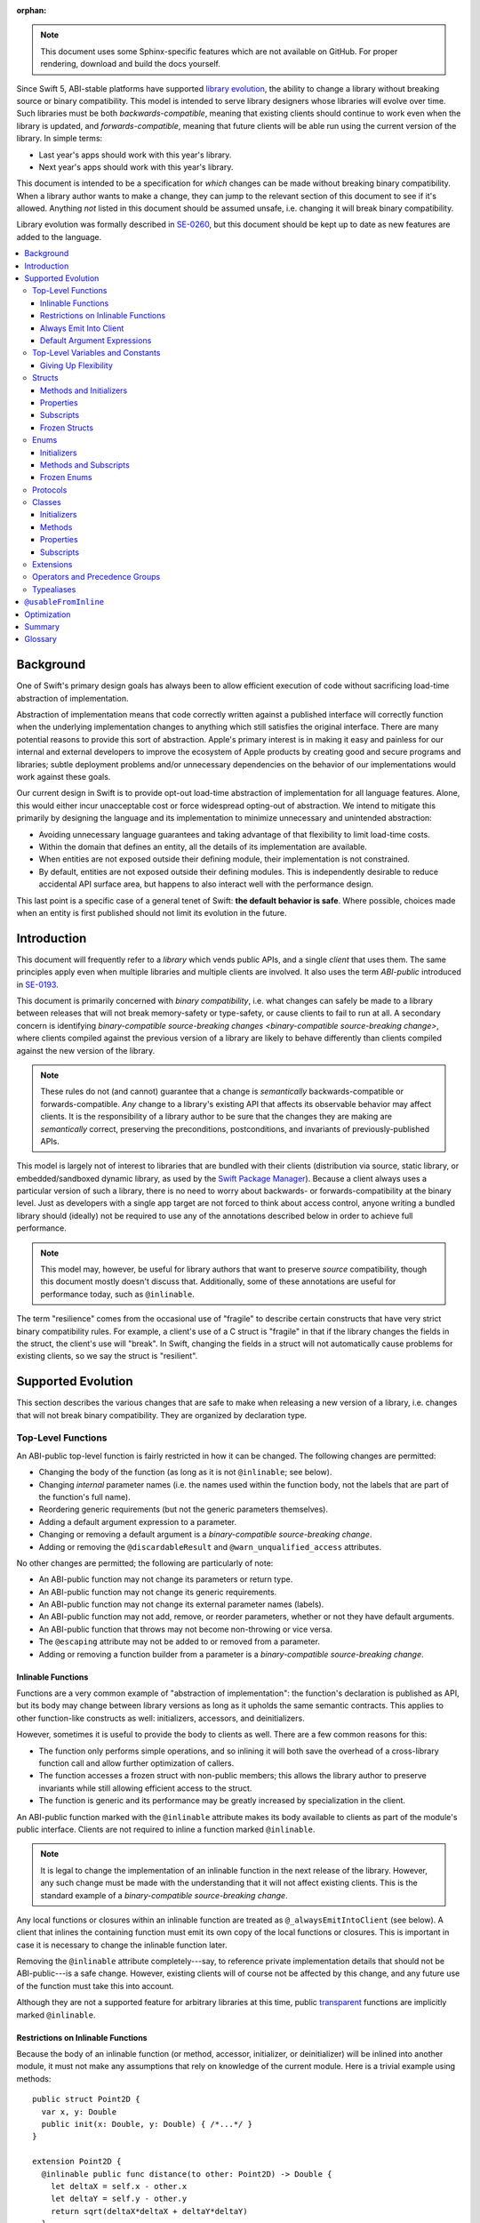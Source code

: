 :orphan:

.. default-role:: term
.. title:: Library Evolution Support in Swift ("Resilience")

.. note::

    This document uses some Sphinx-specific features which are not available on
    GitHub. For proper rendering, download and build the docs yourself.

Since Swift 5, ABI-stable platforms have supported `library evolution`_, the
ability to change a library without breaking source or binary compatibility.
This model is intended to serve library designers whose libraries will evolve
over time. Such libraries must be both `backwards-compatible`, meaning that
existing clients should continue to work even when the library is updated, and
`forwards-compatible`, meaning that future clients will be able run using the
current version of the library. In simple terms:

- Last year's apps should work with this year's library.
- Next year's apps should work with this year's library.

This document is intended to be a specification for *which* changes can be made
without breaking binary compatibility. When a library author wants to make a
change, they can jump to the relevant section of this document to see if it's
allowed. Anything *not* listed in this document should be assumed unsafe, i.e.
changing it will break binary compatibility.

Library evolution was formally described in `SE-0260 <SE0260_>`_, but this
document should be kept up to date as new features are added to the language.

.. _library evolution: https://swift.org/blog/abi-stability-and-more/
.. _SE0260: https://github.com/apple/swift-evolution/blob/master/proposals/0260-library-evolution.md

.. contents:: :local:


Background
==========

One of Swift's primary design goals has always been to allow efficient
execution of code without sacrificing load-time abstraction of implementation.

Abstraction of implementation means that code correctly written against a
published interface will correctly function when the underlying implementation
changes to anything which still satisfies the original interface. There are
many potential reasons to provide this sort of abstraction. Apple's primary
interest is in making it easy and painless for our internal and external
developers to improve the ecosystem of Apple products by creating good and
secure programs and libraries; subtle deployment problems and/or unnecessary
dependencies on the behavior of our implementations would work against these
goals.

Our current design in Swift is to provide opt-out load-time abstraction of
implementation for all language features. Alone, this would either incur
unacceptable cost or force widespread opting-out of abstraction. We intend to
mitigate this primarily by designing the language and its implementation to
minimize unnecessary and unintended abstraction:

* Avoiding unnecessary language guarantees and taking advantage of that
  flexibility to limit load-time costs.

* Within the domain that defines an entity, all the details of its
  implementation are available.

* When entities are not exposed outside their defining module, their
  implementation is not constrained.

* By default, entities are not exposed outside their defining modules. This is
  independently desirable to reduce accidental API surface area, but happens to
  also interact well with the performance design.

This last point is a specific case of a general tenet of Swift: **the default
behavior is safe**. Where possible, choices made when an entity is first
published should not limit its evolution in the future.


Introduction
============

This document will frequently refer to a *library* which vends public APIs, and
a single *client* that uses them. The same principles apply even when multiple
libraries and multiple clients are involved. It also uses the term `ABI-public`
introduced in `SE-0193 <SE0193_>`_.

This document is primarily concerned with `binary compatibility`, i.e. what
changes can safely be made to a library between releases that will not break
memory-safety or type-safety, or cause clients to fail to run at all. A
secondary concern is identifying `binary-compatible source-breaking changes
<binary-compatible source-breaking change>`, where clients compiled against the
previous version of a library are likely to behave differently than clients
compiled against the new version of the library.

.. note::

    These rules do not (and cannot) guarantee that a change is *semantically*
    backwards-compatible or forwards-compatible. *Any* change to a library's
    existing API that affects its observable behavior may affect clients. It is
    the responsibility of a library author to be sure that the changes they are
    making are *semantically* correct, preserving the preconditions,
    postconditions, and invariants of previously-published APIs.

This model is largely not of interest to libraries that are bundled with their
clients (distribution via source, static library, or embedded/sandboxed dynamic
library, as used by the `Swift Package Manager`_). Because a client always uses
a particular version of such a library, there is no need to worry about
backwards- or forwards-compatibility at the binary level. Just as developers
with a single app target are not forced to think about access control, anyone
writing a bundled library should (ideally) not be required to use any of the
annotations described below in order to achieve full performance.

.. _SE0193: https://github.com/apple/swift-evolution/blob/master/proposals/0193-cross-module-inlining-and-specialization.md
.. _Swift Package Manager: https://swift.org/package-manager/

.. note::

    This model may, however, be useful for library authors that want to
    preserve *source* compatibility, though this document mostly doesn't
    discuss that. Additionally, some of these annotations are useful for
    performance today, such as ``@inlinable``.

The term "resilience" comes from the occasional use of "fragile" to describe
certain constructs that have very strict binary compatibility rules. For
example, a client's use of a C struct is "fragile" in that if the library
changes the fields in the struct, the client's use will "break". In Swift,
changing the fields in a struct will not automatically cause problems for
existing clients, so we say the struct is "resilient".


Supported Evolution
===================

This section describes the various changes that are safe to make when releasing
a new version of a library, i.e. changes that will not break binary
compatibility. They are organized by declaration type.

Top-Level Functions
~~~~~~~~~~~~~~~~~~~

An ABI-public top-level function is fairly restricted in how it can be changed.
The following changes are permitted:

- Changing the body of the function (as long as it is not ``@inlinable``; see
  below).
- Changing *internal* parameter names (i.e. the names used within the function
  body, not the labels that are part of the function's full name).
- Reordering generic requirements (but not the generic parameters themselves).
- Adding a default argument expression to a parameter.
- Changing or removing a default argument is a `binary-compatible
  source-breaking change`.
- Adding or removing the ``@discardableResult`` and ``@warn_unqualified_access``
  attributes.

No other changes are permitted; the following are particularly of note:

- An ABI-public function may not change its parameters or return type.
- An ABI-public function may not change its generic requirements.
- An ABI-public function may not change its external parameter names (labels).
- An ABI-public function may not add, remove, or reorder parameters, whether or
  not they have default arguments.
- An ABI-public function that throws may not become non-throwing or vice versa.
- The ``@escaping`` attribute may not be added to or removed from a parameter.
- Adding or removing a function builder from a parameter is a
  `binary-compatible source-breaking change`.


Inlinable Functions
-------------------

Functions are a very common example of "abstraction of implementation": the
function's declaration is published as API, but its body may change between
library versions as long as it upholds the same semantic contracts. This
applies to other function-like constructs as well: initializers, accessors, and
deinitializers.

However, sometimes it is useful to provide the body to clients as well. There
are a few common reasons for this:

- The function only performs simple operations, and so inlining it will both
  save the overhead of a cross-library function call and allow further
  optimization of callers.

- The function accesses a frozen struct with non-public members; this
  allows the library author to preserve invariants while still allowing
  efficient access to the struct.

- The function is generic and its performance may be greatly increased by
  specialization in the client.

An ABI-public function marked with the ``@inlinable`` attribute makes its body
available to clients as part of the module's public interface. Clients are not
required to inline a function marked ``@inlinable``.

.. note::

    It is legal to change the implementation of an inlinable function in the
    next release of the library. However, any such change must be made with the
    understanding that it will not affect existing clients. This is the
    standard example of a `binary-compatible source-breaking change`.

Any local functions or closures within an inlinable function are treated as
``@_alwaysEmitIntoClient`` (see below). A client that inlines the containing
function must emit its own copy of the local functions or closures. This is
important in case it is necessary to change the inlinable function later.

Removing the ``@inlinable`` attribute completely---say, to reference private
implementation details that should not be ABI-public---is a safe change.
However, existing clients will of course not be affected by this change, and
any future use of the function must take this into account.

Although they are not a supported feature for arbitrary libraries at this time,
public `transparent`_ functions are implicitly marked ``@inlinable``.

.. _transparent: https://github.com/apple/swift/blob/master/docs/TransparentAttr.md


Restrictions on Inlinable Functions
-----------------------------------

Because the body of an inlinable function (or method, accessor, initializer,
or deinitializer) will be inlined into another module, it must not make any
assumptions that rely on knowledge of the current module. Here is a trivial
example using methods::

    public struct Point2D {
      var x, y: Double
      public init(x: Double, y: Double) { /*...*/ }
    }

    extension Point2D {
      @inlinable public func distance(to other: Point2D) -> Double {
        let deltaX = self.x - other.x
        let deltaY = self.y - other.y
        return sqrt(deltaX*deltaX + deltaY*deltaY)
      }
    }

As written, this ``distance`` method is not safe to inline. The next release
of the library could very well replace the implementation of ``Point2D`` with a
polar representation::

    public struct Point2D {
      var r, theta: Double
      public init(x: Double, y: Double) { /*...*/ }
    }

and the ``x`` and ``y`` properties have now disappeared. To avoid this, the
bodies of inlinable functions have the following restrictions (enforced by the
compiler):

- They may not define any local types.

- They must not reference any ``private`` or ``fileprivate`` entities.

- They must not reference any ``internal`` entities except for those that have
  been declared ``@usableFromInline`` or ``@inlinable``.


Always Emit Into Client
-----------------------

A function, computed property or subscript annotated as ``@_alwaysEmitIntoClient``
is similar to an ``@inlinable`` declaration, except the declaration is
not part of the module's ABI, meaning that the client must always emit
their own copy.

As a result, removing a declaration annotated as ``@_alwaysEmitIntoClient``
is a binary-compatible source-breaking change.

.. admonition:: TODO

    The implementation of ``@_alwaysEmitIntoClient`` is incomplete and
    should probably graduate to having its own evolution proposal.

Default Argument Expressions
----------------------------

Default argument expressions for functions that are ABI-public are implicitly
``@_alwaysEmitIntoClient``. They are subject to the same restrictions as
inlinable functions except that they also must not reference any non-``public``
entities, even if they are ``@usableFromInline`` or ``@inlinable``. This is to
make sure a default argument expression can always be written explicitly by a
caller.


Top-Level Variables and Constants
~~~~~~~~~~~~~~~~~~~~~~~~~~~~~~~~~

Given an ABI-public module-scope variable declared with ``var``, the following
changes are permitted:

- Adding (but not removing) a public setter to a computed variable.
- Adding or removing a non-ABI-public setter.
- Changing from a stored variable to a computed variable, or vice versa, as
  long as a previously ABI-public setter is not removed.
- As a special case of the above, adding or removing ``lazy`` from a stored
  property.
- Changing the body of an accessor, if the property is not marked ``@inlinable``
  (see below).
- Adding or removing an observing accessor (``willSet`` or ``didSet``) to/from
  an existing variable. This is effectively the same as modifying the body of a
  setter.
- Changing the initial value of a stored variable.
- Adding or removing ``weak`` to/from a variable with ``Optional`` type.
- Adding or removing ``unowned`` to/from a variable.
- Adding or removing ``@NSCopying`` to/from a variable.
- If the variable is get-only, or if it has a non-ABI-public setter, it may be
  replaced by a ``let`` constant.
- Adding a property wrapper to a variable, or changing from one property
  wrapper to another, as long as an ABI-public setter or projected value
  (``$foo``) is not removed
- Removing a property wrapper from a variable, as long as the property wrapper
  didn't have a projected value (``$foo``).

For an ABI-public module-scope constant declared with ``let``, the following
changes are permitted:

- Changing the value of the constant.
- Replacing the constant with a variable.


Giving Up Flexibility
---------------------

Top-level computed variables can be marked ``@inlinable`` just like functions.
This restricts changes a fair amount:

- Adding an ABI-public setter to a computed variable is still permitted.
- Adding or removing a non-ABI-public setter is still permitted.
- Changing the body of an accessor is a `binary-compatible source-breaking
  change`.

Any inlinable accessors must follow the rules for `inlinable functions`_, as
described above.


Structs
~~~~~~~

Swift structs are a little more flexible than their C counterparts. By default,
the following changes are permitted:

- Reordering any existing members, including stored properties (unless the
  struct is marked ``@frozen``; see below).
- Adding any new members, including stored properties.
- Changing existing properties from stored to computed or vice versa (unless the
  struct is marked ``@frozen``; see below).
- As a special case of the above, adding or removing ``lazy`` from a stored
  property.
- Changing the body of any methods, initializers, or accessors.
- Adding or removing an observing accessor (``willSet`` or ``didSet``) to/from
  an existing property (unless the struct is marked ``@frozen``; see below).
  This is effectively the same as modifying the body of a setter.
- Removing any non-ABI-public members, including stored properties.
- Adding a conformance to an ABI-public protocol *that was introduced in the
  same release* (see below).
- Adding or removing a conformance to a non-ABI-public protocol.
- Adding ``@dynamicCallable`` to the struct.

The important most aspect of a Swift struct is its value semantics, not its
layout. Note that adding a stored property to a struct is *not* a breaking
change even with Swift's synthesis of memberwise and no-argument initializers;
these initializers are always ``internal`` and thus not exposed to clients
outside the module.

It is not safe to add or remove ``mutating`` or ``nonmutating`` from a member
or accessor within a struct.

If a conformance is added to a type in version 1.1 of a library, it's important
that it isn't accessed in version 1.0. This means that it is only safe to add
new conformances to ABI-public protocols when the protocol is introduced, and
not after. If the protocol comes from a separate module, there is no safe way
to conform to it.

.. admonition:: TODO

    Coming up with a way to do this, either with availability annotations for
    protocol conformances or a way to emit a fallback copy of the conformance
    for clients on older library versions to use, is highly desired.


Methods and Initializers
------------------------

For the most part struct methods and initializers are treated exactly like
top-level functions. They permit all of the same modifications and can also be
marked ``@inlinable``, with the same restrictions.

Inlinable initializers must always delegate to another initializer or assign an
entire value to ``self``, since new properties may be added between new
releases. For the same reason, initializers declared outside of the struct's
module must always delegate to another initializer or assign to ``self``. This
is enforced by the compiler.


Properties
----------

Struct properties behave largely the same as top-level variables and constants.
They permit all of the same modifications, and also allow adding or removing an
initial value entirely.


Subscripts
----------

Subscripts behave largely the same as properties, except that there are no
stored subscripts. This means that the following changes are permitted:

- Adding (but not removing) a public setter.
- Adding or removing a non-ABI-public setter.
- Changing the body of an accessor.
- Changing index parameter internal names (i.e. the names used within the
  accessor bodies, not the labels that are part of the subscript's full name).
- Reordering generic requirements (but not the generic parameters themselves).
- Adding a default argument expression to an index parameter.
- Changing or removing a default argument is a `binary-compatible
  source-breaking change`.

Like properties, subscripts can be marked ``@inlinable``, which makes
changing the body of an accessor a `binary-compatible source-breaking change`.
Any inlinable accessors must follow the rules for `inlinable functions`_, as
described above.


Frozen Structs
--------------

To opt out of this flexibility, a struct may be marked ``@frozen``. This
promises that no stored properties will be added to or removed from the struct,
even non-ABI-public ones, and allows the compiler to optimize as such. These
stored properties also must not have any observing accessors. In effect:

- Reordering stored instance properties (public or non-public) is not permitted.
  Reordering all other members is still permitted.
- Adding new stored instance properties (public or non-public) is not permitted.
  Adding any other new members is still permitted.
- Changing existing instance properties from stored to computed or
  vice versa is not permitted.
- Similarly, adding or removing ``lazy`` from a stored property is not
  permitted.
- Changing the body of any *existing* methods, initializers, or computed
  property accessors is still permitted.
- Adding observing accessors to any stored instance properties (public or
  non-public) is not permitted (and is checked by the compiler).
- Removing stored instance properties is not permitted. Removing any other
  non-ABI-public members is still permitted.
- Adding a new protocol conformance is still permitted, per the usual
  restrictions.
- Removing conformances to non-ABI-public protocols is still permitted.
- Adding, changing, or removing property wrappers is not permitted.

Additionally, if the type of any stored instance property includes a struct or
enum, that struct or enum must be ABI-public. This includes generic parameters,
members of tuples, and property wrappers for stored instance properties.

.. note::

    The above restrictions do not apply to ``static`` properties of
    ``@frozen`` structs. Static members effectively behave as top-level
    functions and variables.

While adding or removing stored properties is forbidden, existing properties may
still be modified in limited ways:

- An existing non-ABI-public property may change its access level to any other
  non-public access level.
- ``@usableFromInline`` may be added to an ``internal`` property (with the
  current availability version, if necessary).
- A ``@usableFromInline`` property may be made ``public``.

Adding or removing ``@frozen`` from an existing struct is forbidden.

An initializer of a frozen struct may be declared ``@inlinable`` even
if it does not delegate to another initializer.

A ``@frozen`` struct is *not* guaranteed to use the same layout as a C
struct with a similar "shape". If such a struct is necessary, it should be
defined in a C header and imported into Swift.

.. note::

    We may add a *different* feature to control layout some day, or something
    equivalent, but this feature should not restrict Swift from doing useful
    things like minimizing member padding. While the layout of ``@frozen``
    structs is part of the stable ABI on Apple platforms now, it's not
    something that can't be revised in the future (with appropriate
    compatibility considerations). At the very least, Swift structs don't
    guarantee the same tail padding that C structs do.


Enums
~~~~~

By default, a library owner may add new cases to a public enum between releases
without breaking binary compatibility. As with structs, this results in a fair
amount of indirection when dealing with enum values, in order to potentially
accommodate new values. More specifically, the following changes are permitted:

- Adding a new case (unless the enum is marked ``@frozen``; see below).
- Reordering existing cases is a `binary-compatible source-breaking change`
  (unless the struct is marked ``@frozen``; see below). In particular, both
  CaseIterable and RawRepresentable default implementations may affect client
  behavior.
- Adding a raw type to an enum that does not have one.
- Adding any other members.
- Removing any non-ABI-public members.
- Adding a new protocol conformance, with the same restrictions as for structs.
- Removing conformances to non-ABI-public protocols.
- Adding ``@dynamicCallable`` to the enum.

.. note::

    If an enum value has a known case, or can be proven to belong to a set of
    known cases, the compiler is of course free to use a more efficient
    representation for the value, just as it may discard fields of structs that
    are provably never accessed.

Adding or removing the ``@objc`` attribute from an enum is not permitted; this
affects the enum's memory representation and is not backwards-compatible.


Initializers
------------

For the most part enum initializers are treated exactly like top-level
functions. They permit all of the same modifications and can also be marked
``@inlinable``, with the same restrictions.


Methods and Subscripts
----------------------

The rules for enum methods and subscripts are identical to those for struct
members.


Frozen Enums
------------

A library owner may opt out of this flexibility by marking an ABI-public enum
as ``@frozen``. A "frozen" enum may not add new cases in the future,
guaranteeing to clients that the current set of enum cases is exhaustive. In
particular:

- Adding new cases is not permitted.
- Reordering existing cases is not permitted.
- Adding a raw type is still permitted.
- Adding any other members is still permitted.
- Removing any non-ABI-public members is still permitted.
- Adding a new protocol conformance is still permitted.
- Removing conformances to non-ABI-public protocols is still permitted.

.. note::

    Were a public "frozen" enum allowed to have non-public cases, clients of
    the library would still have to treat the enum as opaque and would still
    have to be able to handle unknown cases in their ``switch`` statements.

Adding or removing ``@frozen`` from an existing enum is forbidden.

Even for default "non-frozen" enums, adding new cases should not be done
lightly. Any clients attempting to do an exhaustive switch over all enum cases
will likely not handle new cases well.


Protocols
~~~~~~~~~

There are very few safe changes to make to protocols and their members:

- A default may be added to an associated type.
- A new optional requirement may be added to an ``@objc`` protocol.
- All members may be reordered, including associated types.
- Changing *internal* parameter names of function and subscript requirements
  is permitted.
- Reordering generic requirements is permitted (but not the generic parameters
  themselves).
- The ``@discardableResult`` and ``@warn_unqualified_access`` attributes may
  be added to or removed from a function requirement.
- A new ``associatedtype`` requirement may be added (with the appropriate
  availability), as long as it has a default implementation.
- A new non-type requirement may be added (with the appropriate availability),
  as long as it has an unconstrained default implementation. If the requirement
  uses ``Self`` and the protocol has no other requirements using ``Self`` and
  no associated types, this is a `binary-compatible source-breaking change` due
  to restrictions on protocol value types.

All other changes to the protocol itself are forbidden, including:

- Adding or removing refined protocols.
- Removing any existing requirements (type or non-type).
- Removing the default type of an associated type.
- Making an existing requirement optional.
- Making a non-``@objc`` protocol ``@objc`` or vice versa.
- Adding or removing protocols and superclasses from the inheritance
  clause of an associated type.
- Adding or removing constraints from the ``where`` clause of
  the protocol or an associated type.

Protocol extensions may be more freely modified; `see below`__.

__ #protocol-extensions

Classes
~~~~~~~

Because class instances are always accessed through references, they are very
flexible and can change in many ways between releases. Like structs, classes
support all of the following changes:

- Reordering any existing members, including stored properties.
- Changing existing properties from stored to computed or vice versa.
- As a special case of the above, adding or removing ``lazy`` from a stored
  property.
- Changing the body of any methods, initializers, accessors, or deinitializers.
- Adding or removing an observing accessor (``willSet`` or ``didSet``) to/from
  an existing property. This is effectively the same as modifying the body of a
  setter.
- Removing any non-ABI-public members, including stored properties.
- Adding a new protocol conformance (subject to the same restrictions as for
  structs).
- Removing conformances to non-ABI-public protocols.
- Adding ``@dynamicCallable`` to the class.

Omitted from this list is the free addition of new members. Here classes are a
little more restrictive than structs; they only allow the following changes:

- Adding a new convenience initializer.
- Adding a new designated initializer, if the class is not ``open`` and any
  ``open`` subclasses that previously inherited convenience initializers
  continue to do so.
- Adding a deinitializer.
- Adding new, non-overriding method, subscript, or property.
- Adding a new overriding member, though if the class is ``open`` the type of
  the member may not deviate from the member it overrides. Changing the type
  could be incompatible with existing overrides in subclasses.

Finally, classes allow the following changes that do not apply to structs:

- Removing an explicit deinitializer. (A class with no declared deinitializer
  effectively has an implicit deinitializer.)
- "Moving" a method, subscript, or property up to its superclass. The
  declaration of the original member must remain along with its original
  availability, but its body may consist of simply calling the new superclass
  implementation.
- A non-final override of a method, subscript, property, or initializer may be
  removed as long as the generic parameters, formal parameters, and return type
  *exactly* match the overridden declaration. Any existing callers should
  automatically use the superclass implementation.
- ``final`` can be added to or removed from any non-ABI-public class, or any
  non-ABI-public member of a class.
- ``@IBOutlet``, ``@IBAction``, ``@IBInspectable``, and ``@GKInspectable`` may
  be added to a member that is already exposed to Objective-C (either explicitly
  with ``@objc`` or implicitly through overriding or protocol requirements).
  Removing any of these is a `binary-compatible source-breaking change` if the
  member remains ``@objc``, and disallowed if not.
- ``@IBDesignable`` may be added to a class; removing it is considered a
  `binary-compatible source-breaking change`.
- Changing a class's superclass ``A`` to another class ``B``, *if* class ``B``
  is a subclass of ``A`` *and* class ``B``, along with any superclasses between
  it and class ``A``, were introduced in the latest version of the library.

Other than those detailed above, no other changes to a class or its members
are permitted. In particular:

- ``open`` cannot be added to or removed from an ABI-public class or member.
- ``final`` may not be added to or removed from an ABI-public class or its
  ABI-public members. (The presence of ``final`` enables optimization.)
- ``dynamic`` may not be added to *or* removed from any ABI-public members.
  Existing clients would not know to invoke the member dynamically.
- A ``final`` override of a member may *not* be removed, even if the type
  matches exactly; existing clients may be performing a direct call to the
  implementation instead of using dynamic dispatch.
- ``@objc`` and ``@nonobjc`` may not be added to or removed from the class or
  any existing members, except if the member already was or was not exposed to
  Objective-C.
- ``@NSManaged`` may not be added to or removed from any existing
  ABI-public members.

.. admonition:: TODO

    ``@NSManaged`` as it is in Swift 4.2 exposes implementation details to
    clients in a bad way. If we want to use ``@NSManaged`` in frameworks with
    binary compatibility concerns, we need to fix this. rdar://problem/20829214


Initializers
------------

New designated initializers may not be added to an ``open`` class. This would
change the inheritance of convenience initializers, which existing subclasses
may depend on. An ``open`` class also may not change a convenience initializer
into a designated initializer or vice versa.

A new ``required`` initializer may be added to a class only if it is a
convenience initializer; that initializer may only call existing ``required``
initializers. An existing initializer may not be marked ``required``.

All of the modifications permitted for top-level functions are also permitted
for class initializers. Convenience initializers may be marked ``@inlinable``,
with the same restrictions as top-level functions; designated initializers may
not.


Methods
-------

Both class and instance methods allow all of the modifications permitted for
top-level functions, but the potential for overrides complicates things a
little. They allow the following changes:

- Changing the body of the method.
- Changing *internal* parameter names (i.e. the names used within the method
  body, not the labels that are part of the method's full name).
- Reordering generic requirements (but not the generic parameters themselves).
- Adding a default argument expression to a parameter.
- Changing or removing a default argument is a `binary-compatible
  source-breaking change`.
- Adding or removing the ``@discardableResult`` and ``@warn_unqualified_access``
  attributes.

Class and instance methods may be marked ``@inlinable``, with the same
restrictions as struct methods. Additionally, only non-overriding ``final``
methods may be marked ``@inlinable``.


Properties
----------

Class and instance properties allow *most* of the modifications permitted for
struct properties, but the potential for overrides complicates things a little.
Variable properties (those declared with ``var``) allow the following changes:

- Adding (but not removing) a computed setter to a non-``open`` property.
- Adding or removing a non-ABI-public setter.
- Changing from a stored property to a computed property, or vice versa, as
  long as a previously ABI-public setter is not removed.
- Changing the body of an accessor.
- Adding or removing an observing accessor (``willSet`` or ``didSet``) to/from
  an existing variable. This is effectively the same as modifying the body of a
  setter.
- Adding, removing, or changing the initial value of a stored variable.
- Adding or removing ``weak`` from a variable with ``Optional`` type.
- Adding or removing ``unowned`` from a variable.
- Adding or removing ``@NSCopying`` from a variable.
- Adding a property wrapper to a non-``open`` variable, or changing from one
  property wrapper to another, as long as an ABI-public setter or projected
  value (``$foo``) is not removed.
- Adding a property wrapper to an ``open`` variable, or changing from one
  property wrapper to another, as long as an ABI-public setter or projected
  value (``$foo``) is not added or removed.
- Removing a property wrapper from a variable, as long as the property wrapper
  didn't have a projected value (``$foo``).

Adding a public setter to an ``open`` property is a
`binary-compatible source-breaking change`; any existing overrides will not
know what to do with the setter and will likely not behave correctly.

Constant properties (those declared with ``let``) still permit changing their
value, as well as adding or removing an initial value entirely.

Non-overriding ``final`` computed properties (on both instances and classes)
may be marked ``@inlinable``. This behaves as described for struct properties.


Subscripts
----------

Subscripts behave much like properties; they inherit the rules of their struct
counterparts with a few small changes:

- Adding (but not removing) a public setter to a non-``open`` subscript is
  permitted.
- Adding or removing a non-ABI-public setter is permitted.
- Changing the body of an accessor is permitted.
- Changing index parameter internal names is permitted.
- Reordering generic requirements (but not the generic parameters themselves)
  is permitted.
- Adding a default argument expression to an index parameter is permitted.
- Changing or removing a default argument is a `binary-compatible
  source-breaking change`.

Adding a public setter to an ``open`` subscript is a
`binary-compatible source-breaking change`; any existing overrides will not
know what to do with the setter and will likely not behave correctly.

Non-overriding ``final`` class subscripts may be marked ``@inlinable``,
which behaves as described for struct subscripts.


Extensions
~~~~~~~~~~

Extensions largely follow the same rules as the types they extend.
The following changes are permitted:

- Adding new extensions and removing empty extensions (that is, extensions that
  declare neither members nor protocol conformances).
- Moving a member from one extension to another within the same module, as long
  as both extensions have the exact same constraints.
- Adding any new member.
- Reordering members.
- Removing any non-ABI-public member.
- Changing the body of any methods, initializers, or accessors.

Additionally, non-protocol extensions allow a few additional changes:

- Moving a member from an unconstrained extension to the declaration of the
  base type, provided that the declaration is in the same module. The reverse
  is permitted for all members that would be valid to declare in an extension,
  although note that moving all initializers out of a type declaration may
  cause a new one to be implicitly synthesized.
- Adding a new protocol conformance (subject to the same restrictions discussed
  for structs).
- Removing conformances to non-ABI-public protocols.

.. note::

    Although it is not related to evolution, it is worth noting that members of
    protocol extensions that do *not* satisfy protocol requirements are not
    overridable, even when the conforming type is a class.


Operators and Precedence Groups
~~~~~~~~~~~~~~~~~~~~~~~~~~~~~~~

Operator and precedence group declarations are entirely compile-time
constructs, so changing them does not have any effect on binary compatibility.
However, they do affect *source* compatibility, so it is recommended that
existing operators are not changed at all except for the following:

- Making a non-associative precedence group left- or right-associative.

Any other change counts as a `binary-compatible source-breaking change`.


Typealiases
~~~~~~~~~~~

Public typealiases within structs, enums, and protocols may be used for
protocol conformances (to satisfy associated type requirements), not only
within the library but within client modules as well. Therefore, changing a
member typealias in any way is not permitted; while it will not break existing
clients, they cannot recompile their code and get correct behavior.

Top-level typealiases only exist at compile-time, so changing the underlying
type of one is a `binary-compatible source-breaking change`. However, if the
typealias is *used* in the type of any ABI-public declaration in a library, it
may be an actual breaking change and would not be permitted.

It is always permitted to change the *use* of a public typealias to its
underlying type, and vice versa, at any location in the program.

Typealiases require availability annotations despite being compile-time
constructs in order to verify the availability of their underlying types.


``@usableFromInline``
=====================

Adding ``@usableFromInline`` to an ``internal`` entity promises that the entity
will be available at link time in the containing module's binary. This makes it
safe to refer to such an entity from an inlinable function or in the stored
properties of a frozen struct. ``@usableFromInline`` declarations shipped as
part of an OS should have availability just like ``public`` declarations; if
the entity is ever made ``public`` or ``open``, its availability should not be
changed.

.. note::

    Why isn't ``@usableFromInline`` a special form of ``public``? Because we
    don't want it to imply everything that ``public`` does, such as requiring
    overrides to be ``public``.

Because a ``@usableFromInline`` class member may eventually be made ``open``,
the compiler must assume that new overrides may eventually appear from outside
the module if the class is marked ``open`` unless the member is marked
``final``.

For more information, see `SE-0193 <SE0193_>`_.


Optimization
============

Allowing a library to evolve inhibits the optimization of client code in
several ways. For example:

- A function that currently does not access global memory might do so in the
  future, so calls to it cannot be freely reordered in client code.

- A stored property may be replaced by a computed property in the future, so
  client code must not try to access the storage directly.

- A struct may have additional members in the future, so client code must not
  assume it fits in any fixed-sized allocation.

If the entity is declared within the same module as the code that's using it,
then the code is permitted to know all the details of how the entity is
declared. After all, if the entity is changed, the code that's using it will be
recompiled. However, if the entity is declared in another module, then the code
using it must be more conservative, and will therefore receive more
conservative answers to its queries. (For example, a stored property may be
treated as computed.)

As a special case, inlinable code must be treated as if it is outside the
current module, since once it's inlined it will be.


Summary
=======

When possible, Swift gives library authors freedom to evolve their code without
breaking binary compatibility. This has implications for both the semantics and
performance of client code, and so library owners also have tools to waive the
ability to make certain future changes. When shipping libraries as part of the
OS, the availability model guarantees that client code will never accidentally
introduce implicit dependencies on specific versions of libraries.


Glossary
========

.. glossary::

  ABI
    The run-time contract for using a particular API (or for an entire library),
    including things like symbol names, calling conventions, and type layout
    information. Stands for "Application Binary Interface".

  ABI-public
    Describes entities that are part of a library's `ABI`. Marked ``public``,
    ``open``, ``@usableFromInline``, or ``@inlinable`` in Swift. See
    `SE-0193 <SE0193_>`_ for more information.

  API
    An `entity` in a library that a `client` may use, or the collection of all
    such entities in a library. (If contrasting with `SPI`, only those entities
    that are available to arbitrary clients.) Marked ``public`` or ``open`` in
    Swift. Stands for "Application Programming Interface".

  backwards-compatible
    A modification to an API that does not break existing clients. May also
    describe the API in question.

  binary compatibility
    A general term encompassing both backwards- and forwards-compatibility
    concerns. Also known as "ABI compatibility".

  binary-compatible source-breaking change
    A change that does not break `binary compatibility`, but which is known to
    either change the behavior of existing clients or potentially result in
    errors when a client is recompiled. In most cases, a client that *hasn't*
    been recompiled may use the new behavior or the old behavior, or even a
    mix of both; however, this will always be deterministic (same behavior when
    a program is re-run) and will not break Swift's memory-safety and
    type-safety guarantees. It is recommended that these kinds of changes are
    avoided just like those that break binary compatibility.

  client
    A target that depends on a particular library. It's usually easiest to
    think of this as an application, but it could be another library.
    (In certain cases, the "library" is itself an application, such as when
    using Xcode's unit testing support.)

  duck typing
    In Objective-C, the ability to treat a class instance as having an
    unrelated type, as long as the instance handles all messages sent to it.
    (Note that this is a dynamic constraint.)

  entity
    A type, function, member, or global in a Swift program. Occasionally the
    term "entities" also includes conformances, since these have a run-time
    presence and are depended on by clients.

  forwards-compatible
    An API that is designed to handle future clients, perhaps allowing certain
    changes to be made without changing the ABI.

  module
    The primary unit of code sharing in Swift. Code in a module is always built
    together, though it may be spread across several source files.

  SPI
    A subset of `API` that is only available to certain clients. Stands for
    "System Programming Interface".

  target
    In this document, a collection of code in a single Swift module that is
    built together; a "compilation unit". Roughly equivalent to a target in
    Xcode.
